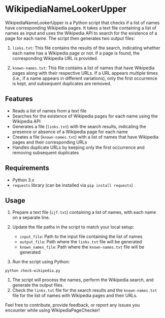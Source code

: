 
* WikipediaNameLookerUpper
WikipediaNameLookerUpper is a Python script that checks if a list of names have corresponding
Wikipedia pages. It takes a text file containing a list of names as
input and uses the Wikipedia API to search for the existence of a page
for each name. The script then generates two output files:

1. ~links.txt~: This file contains the results of the search, indicating
   whether each name has a Wikipedia page or not. If a page is found,
   the corresponding Wikipedia URL is provided.

2. ~known-names.txt~: This file contains a list of names that have
   Wikipedia pages along with their respective URLs. If a URL appears
   multiple times (i.e., if a name appears in different variations),
   only the first occurrence is kept, and subsequent duplicates are
   removed.

** Features
- Reads a list of names from a text file
- Searches for the existence of Wikipedia pages for each name using the
  Wikipedia API
- Generates a file (~links.txt~) with the search results, indicating the
  presence or absence of a Wikipedia page for each name
- Creates a file (~known-names.txt~) with a list of names that have
  Wikipedia pages and their corresponding URLs
- Handles duplicate URLs by keeping only the first occurrence and
  removing subsequent duplicates

** Requirements


- Python 3.x
- ~requests~ library (can be installed via ~pip install requests~)

** Usage


1. Prepare a text file (~ijf.txt~) containing a list of names, with each
   name on a separate line.
2. Update the file paths in the script to match your local setup:

   - ~input_file~: Path to the input file containing the list of names
   - ~output_file~: Path where the ~links.txt~ file will be generated
   - ~known_names_file~: Path where the ~known-names.txt~ file will be
     generated

3. Run the script using Python:

#+begin_example
   python check-wikipedia.py
#+end_example

4. The script will process the names, perform the Wikipedia search, and
   generate the output files.
5. Check the ~links.txt~ file for the search results and
   the ~known-names.txt~ file for the list of names with Wikipedia pages
   and their URLs.

Feel free to contribute, provide feedback, or report any issues you
encounter while using WikipediaPageChecker!
